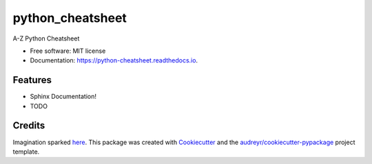 =================
python_cheatsheet
=================


.. image:: https://img.shields.io/pypi/v/python_cheatsheet.svg
        :target: https://pypi.python.org/pypi/python_cheatsheet

.. image:: https://img.shields.io/travis/davewd/python_cheatsheet.svg
        :target: https://travis-ci.org/davewd/python_cheatsheet

.. image:: https://readthedocs.org/projects/python-cheatsheet/badge/?version=latest
        :target: https://python-cheatsheet.readthedocs.io/en/latest/?badge=latest
        :alt: Documentation Status


.. image:: https://pyup.io/repos/github/davewd/python_cheatsheet/shield.svg
     :target: https://pyup.io/repos/github/davewd/python_cheatsheet/
     :alt: Updates



A-Z Python Cheatsheet


* Free software: MIT license
* Documentation: https://python-cheatsheet.readthedocs.io.


Features
--------

* Sphinx Documentation!
* TODO

Credits
-------

Imagination sparked here_. This package was created with Cookiecutter_ and the `audreyr/cookiecutter-pypackage`_ project template.

.. _here: https://medium.freecodecamp.org/an-a-z-of-useful-python-tricks-b467524ee747
.. _Cookiecutter: https://github.com/audreyr/cookiecutter
.. _`audreyr/cookiecutter-pypackage`: https://github.com/audreyr/cookiecutter-pypackage
